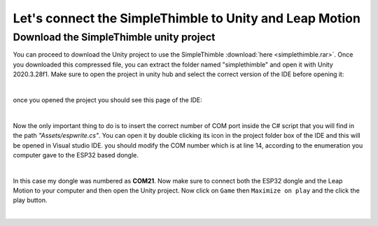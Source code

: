Let's connect the SimpleThimble to Unity and Leap Motion
++++++++++++++++++++++++++++++++++++++++++++++++++++++++++

Download the SimpleThimble unity project
=========================================
You can proceed to download the Unity project to use the SimpleThimble :download:`here <simplethimble.rar>`.
Once you downloaded this compressed file, you can extract the folder named "simplethimble" and open it with Unity 2020.3.28f1.
Make sure to open the project in unity hub and select the correct version of the IDE before opening it:

.. image:: unityhub.png
   :alt: pref
   :width: 700 px
   :align: center

|

once you opened the project you should see this page of the IDE:

.. image:: unityenv.png
   :alt: pref
   :width: 700 px
   :align: center

|

Now the only important thing to do is to insert the correct number of COM port inside the C# script that you will find in the 
path *"Assets/espwrite.cs"*. You can open it by double clicking its icon in the project folder box of the IDE and this will be opened in 
Visual studio IDE. you should modify the COM number which is at line 14, according to the enumeration you computer gave to the 
ESP32 based dongle.

.. image:: COMchange.png
   :alt: pref
   :width: 700 px
   :align: center

|

In this case my dongle was numbered as **COM21**.
Now make sure to connect both the ESP32 dongle and the Leap Motion to your computer and then open the Unity project. 
Now click on ``Game`` then ``Maximize on play`` and the click the play button.

.. image:: unity-first-play.gif
   :alt: pref
   :width: 700 px
   :align: center

|